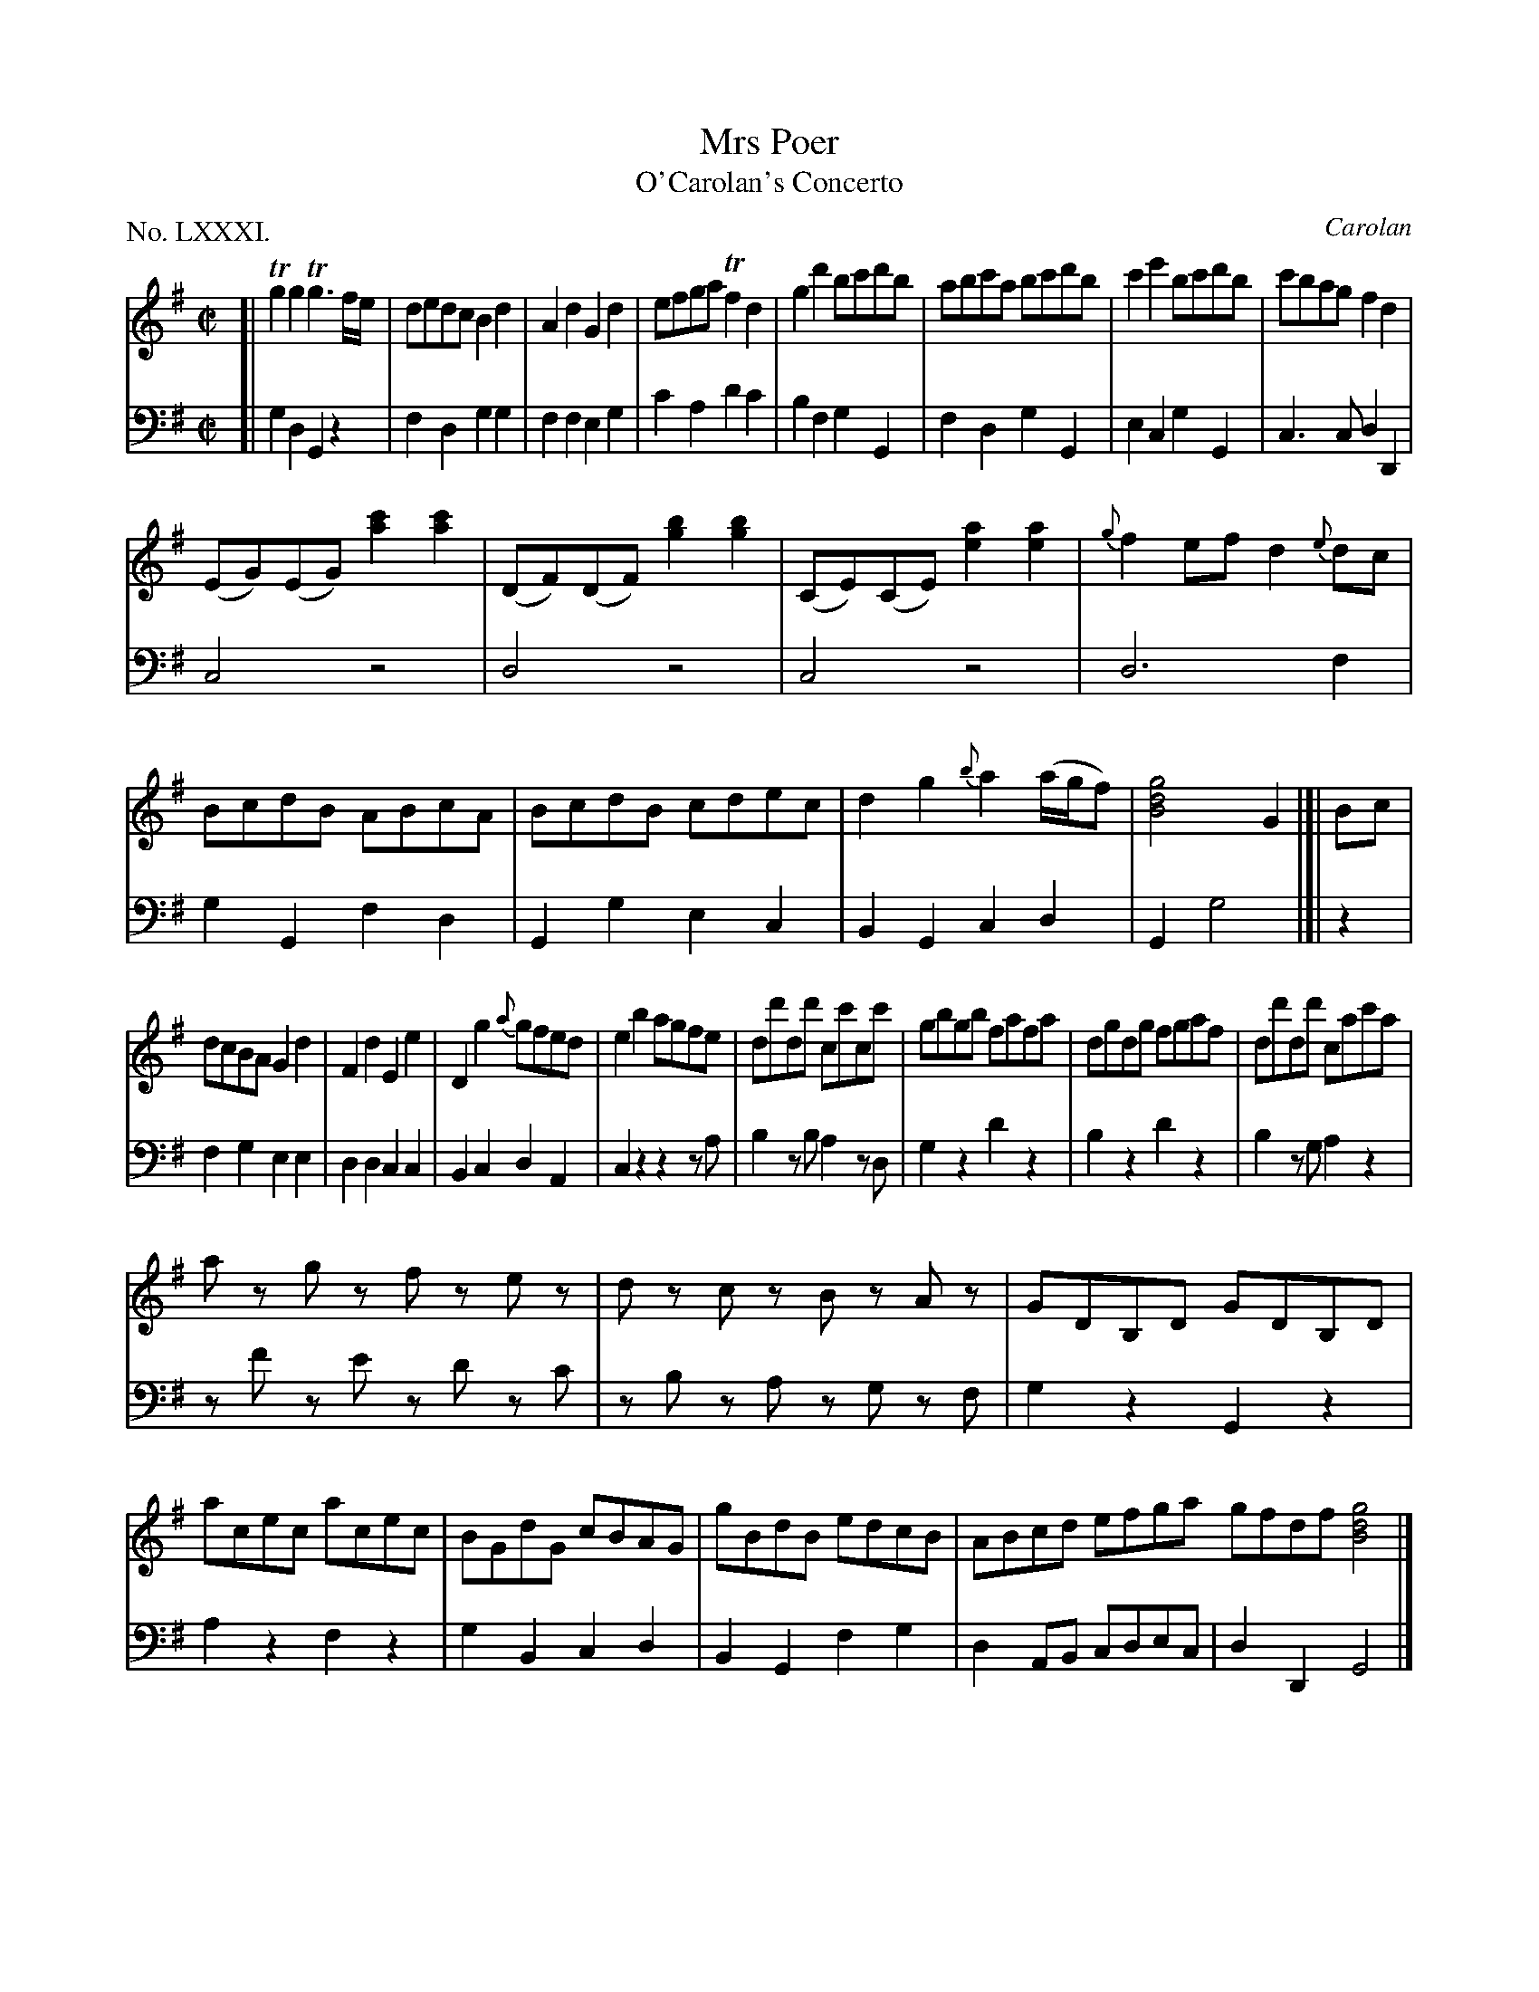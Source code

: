 X: 81
T: Mrs Poer
T: O'Carolan's Concerto
C: Carolan
%R: reel
B: "The Hibernian Muse" p.50
F: http://imslp.org/wiki/The_Hibernian_Muse_%28Various%29
Z: 2015 John Chambers <jc:trillian.mit.edu>
P: No. LXXXI.
M: C|
L: 1/8
K: G
% - - - - - - - - - - - - - - - - - - - - - - - - - - - - -
V: 1
[|\
Tg2g2 Tg3f/e/ | dedc B2d2 | A2d2 G2d2 | efga Tf2d2 |\
g2d'2 bc'd'b | abc'a bc'd'b | c'2e'2 bc'd'b | c'bag f2d2 |
(EG)(EG) [c'2a2][c'2a2] | (DF)(DF) [b2g2][b2g2] | (CE)(CE) [a2e2][a2e2] | {g}f2ef d2{e}dc |\
BcdB ABcA | BcdB cdec | d2g2 {b}a2(a/g/f) | [g4d4B4] G2 |]| Bc |
dcBA G2d2 | F2d2 E2e2 | D2g2 {a}gfed | e2b2 agfe |\
dd'dd' cc'cc' | gbgb fafa | dgdg fgaf | dd'dd' cac'a |
az gz fz ez | dz cz Bz Az | GDB,D GDB,D | acec acec |\
BGdG cBAG | gBdB edcB | ABcd efga gfdf [g4d4B4] |]
% - - - - - - - - - - - - - - - - - - - - - - - - - - - - -
V: 2 clef=bass middle=d
[|\
g2d2 G2z2 | f2d2 g2g2 | f2f2 e2g2 | c'2a2 d'2c'2 |\
b2f2 g2G2 | f2d2 g2G2 | e2c2 g2G2 | c3c d2D2 |
c4 z4 | d4 z4 | c4 z4 | d6 f2 |\
g2G2 f2d2 | G2g2 e2c2 | B2G2 c2d2 | G2 g4 |]| z2 |
f2g2 e2e2 | d2d2 c2c2 | B2c2 d2A2 | c2z2 z2za |\
b2zb a2zd | g2z2 d'2z2 | b2z2 d'2z2 | b2zg a2z2 |
zf' ze' zd' zc' | zb za zg zf | g2z2 G2z2 | a2z2 f2z2 |\
g2B2 c2d2 | B2G2 f2g2 | d2AB cdec | d2D2 G4 |]
